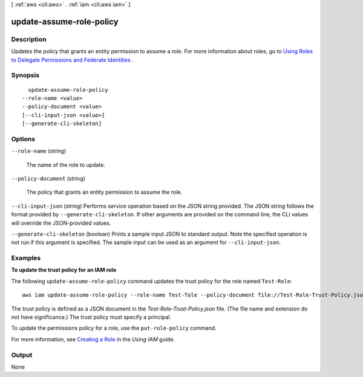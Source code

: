 [ :ref:`aws <cli:aws>` . :ref:`iam <cli:aws iam>` ]

.. _cli:aws iam update-assume-role-policy:


*************************
update-assume-role-policy
*************************



===========
Description
===========



Updates the policy that grants an entity permission to assume a role. For more information about roles, go to `Using Roles to Delegate Permissions and Federate Identities`_ . 



========
Synopsis
========

::

    update-assume-role-policy
  --role-name <value>
  --policy-document <value>
  [--cli-input-json <value>]
  [--generate-cli-skeleton]




=======
Options
=======

``--role-name`` (string)


  The name of the role to update.

  

``--policy-document`` (string)


  The policy that grants an entity permission to assume the role.

  

``--cli-input-json`` (string)
Performs service operation based on the JSON string provided. The JSON string follows the format provided by ``--generate-cli-skeleton``. If other arguments are provided on the command line, the CLI values will override the JSON-provided values.

``--generate-cli-skeleton`` (boolean)
Prints a sample input JSON to standard output. Note the specified operation is not run if this argument is specified. The sample input can be used as an argument for ``--cli-input-json``.



========
Examples
========

**To update the trust policy for an IAM role**

The following ``update-assume-role-policy`` command updates the trust policy for the role named ``Test-Role``::

  aws iam update-assume-role-policy --role-name Test-Tole --policy-document file://Test-Role-Trust-Policy.json

The trust policy is defined as a JSON document in the *Test-Role-Trust-Policy.json* file. (The file name and extension
do not have significance.) The trust policy must specify a principal.

To update the permissions policy for a role, use the ``put-role-policy`` command.

For more information, see `Creating a Role`_ in the *Using IAM* guide.

.. _`Creating a Role`: http://docs.aws.amazon.com/IAM/latest/UserGuide/creating-role.html




======
Output
======

None

.. _Using Roles to Delegate Permissions and Federate Identities: http://docs.aws.amazon.com/IAM/latest/UserGuide/roles-toplevel.html
